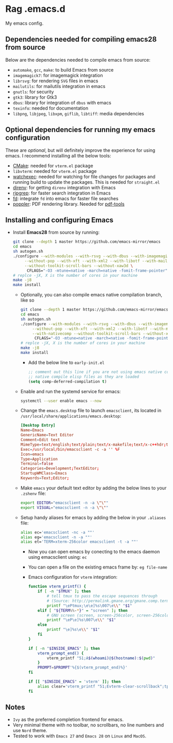* Rag .emacs.d
My emacs config.

** Dependencies needed for compiling emacs28 from source

   Below are the dependencies needed to compile emacs from source:
   + =automake=, =gcc=, =make=: to build Emacs from source
   + =imagemagick7=: for imagemagick integration
   + =librsvg=: for rendering =SVG= files in emacs
   + =mailutils=: for mailutils integration in emacs
   + =gnutls=: for security
   + =gtk3=: library for Gtk3
   + =dbus=: library for integration of =dbus= with emacs
   + =texinfo=: needed for documentation
   + =libpng=, =libjpeg=, =libxpm=, =giflib=, =libtiff=: media dependencies

** Optional dependencies for running my emacs configuration

   These are /optional/, but will definitely improve the experience for using
   emacs. I recommend installing all the below tools:
   + [[https://cmake.org/][CMake]]: needed for =vterm.el= package
   + =libvterm=: needed for =vterm.el= package
   + [[https://github.com/watchexec/watchexec][watchexec]]: needed for watching for file changes for packages  and running
     build to update the packages. This is needed for =straight.el=
   + [[https://github.com/direnv/direnv][direnv]]: for getting =direnv= integration with Emacs
   + [[https://github.com/BurntSushi/ripgrep][ripgrep]]: for faster search integration in Emacs
   + [[https://github.com/sharkdp/fd/][fd]]: integrate =fd= into emacs for faster file searches
   + [[https://poppler.freedesktop.org/][poppler]]: PDF rendering library. Needed for [[https://github.com/politza/pdf-tools][pdf-tools]]

** Installing and configuring Emacs

  + Install *Emacs28* from source by running:

    #+BEGIN_SRC bash
git clone --depth 1 master https://github.com/emacs-mirror/emacs
cd emacs
sh autogen.sh
./configure --with-modules --with-rsvg --with-dbus --with-imagemagick \
     --without-pop --with-xft --with-xml2 --with-libotf --with-mailutils \
     --without-toolkit-scroll-bars --without-xaw3d \
      CFLAGS="-O3 -mtune=native -march=native -fomit-frame-pointer"
# replce -jX, X is the number of cores in your machine
make -j8
make install
#+END_SRC

    + Optionally, you can also compile emacs native compilation branch, like so

      #+BEGIN_SRC bash
git clone --depth 1 master https://github.com/emacs-mirror/emacs -b feature/native-comp
cd emacs
sh autogen.sh
./configure --with-modules --with-rsvg --with-dbus --with-imagemagick \
     --without-pop --with-xft --with-xml2 --with-libotf --with-mailutils \
     --with-nativecomp --without-toolkit-scroll-bars --without-xaw3d \
      CFLAGS="-O3 -mtune=native -march=native -fomit-frame-pointer"
# replce -jX, X is the number of cores in your machine
make -j8
make install  
#+END_SRC

      + Add the below line to =early-init.el=

        #+BEGIN_SRC emacs-lisp
;; comment out this line if you are not using emacs native compilation branch
;; native compile elisp files as they are loaded
(setq comp-deferred-compilation t)
#+END_SRC

    + Enable and run the systemd service for emacs:

      #+BEGIN_SRC bash
systemctl --user enable emacs --now
#+END_SRC

    + Change the =emacs.desktop= file to launch =emacsclient=, its located in
      =/usr/local/share/applications/emacs.desktop=:

      #+BEGIN_SRC conf
[Desktop Entry]
Name=Emacs
GenericName=Text Editor
Comment=Edit text
MimeType=text/english;text/plain;text/x-makefile;text/x-c++hdr;text/x-c++src;text/x-chdr;text/x-csrc;text/x-java;text/x-moc;text/x-pascal;text/x-tcl;text/x-tex;application/x-shellscript;text/x-c;text/x-c++;
Exec=/usr/local/bin/emacsclient -c -a '' %F
Icon=emacs
Type=Application
Terminal=false
Categories=Development;TextEditor;
StartupWMClass=Emacs
Keywords=Text;Editor;
#+END_SRC

    + Make =emacs= your default text editor by adding the below lines to your
      =.zshenv= file:

      #+BEGIN_SRC bash
export EDITOR="emacsclient -n -a \"\""
export VISUAL="emacsclient -n -a \"\""
#+END_SRC

    + Setup handy aliases for emacs by adding the below in your =.aliases= file:

      #+BEGIN_SRC bash
alias ec='emacsclient -nc -a ""'
alias eg='emacsclient -n -a ""'
alias et='TERM=xterm-256color emacsclient -t -a ""'
#+END_SRC
      + Now you can open emacs by conecting to the emacs daemon using
        emacsclient using: =ec=
      + You can open a file on the existing emacs frame by: =eg file-name=
      + Emacs configuration for =vterm= integration:

        #+BEGIN_SRC bash
function vterm_printf() {
	if [ -n "$TMUX" ]; then
		# tell tmux to pass the escape sequences through
		# (Source: http://permalink.gmane.org/gmane.comp.terminal-emulators.tmux.user/1324)
		printf "\ePtmux;\e\e]%s\007\e\\" "$1"
	elif [ "${TERM%%-*}" = "screen" ]; then
		# GNU screen (screen, screen-256color, screen-256color-bce)
		printf "\eP\e]%s\007\e\\" "$1"
	else
		printf "\e]%s\e\\" "$1"
	fi
}

if [ -n "$INSIDE_EMACS" ]; then
	vterm_prompt_end() {
		vterm_printf "51;A$(whoami)@$(hostname):$(pwd)"
	}
	PROMPT=$PROMPT'%{$(vterm_prompt_end)%}'
fi

if [[ "$INSIDE_EMACS" = 'vterm' ]]; then
	alias clear='vterm_printf "51;Evterm-clear-scrollback";tput clear'
fi
  
#+END_SRC

** Notes
   - =Ivy= as the preferred completion frontend for emacs.
   - Very minimal theme with no toolbar, no scrollbars, no line numbers and use
     =Nord= theme.
   - Tested to work with =Emacs 27= and =Emacs 28= on =Linux= and =MacOS=.

